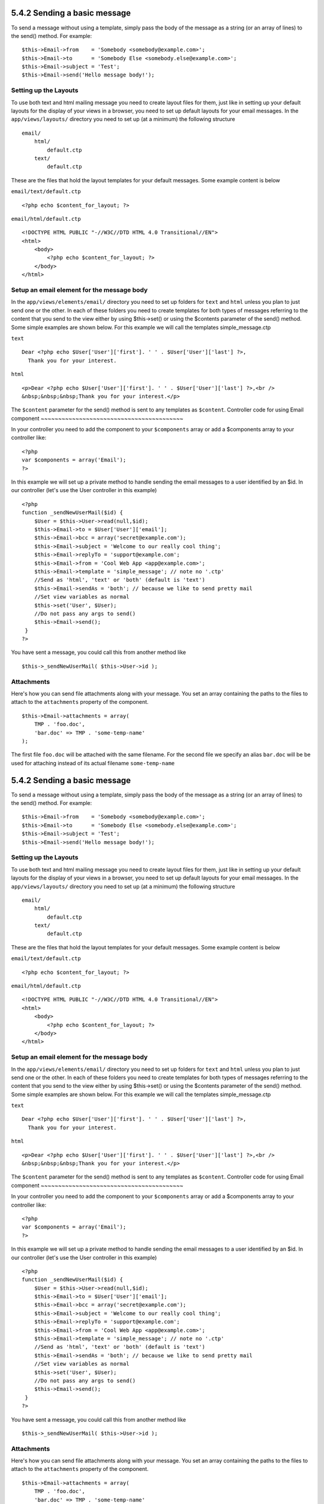 5.4.2 Sending a basic message
-----------------------------

To send a message without using a template, simply pass the body of
the message as a string (or an array of lines) to the send()
method. For example:

::

    $this->Email->from    = 'Somebody <somebody@example.com>';
    $this->Email->to      = 'Somebody Else <somebody.else@example.com>';
    $this->Email->subject = 'Test';
    $this->Email->send('Hello message body!');

Setting up the Layouts
~~~~~~~~~~~~~~~~~~~~~~

To use both text and html mailing message you need to create layout
files for them, just like in setting up your default layouts for
the display of your views in a browser, you need to set up default
layouts for your email messages. In the ``app/views/layouts/``
directory you need to set up (at a minimum) the following
structure

::

        email/
            html/
                default.ctp
            text/
                default.ctp

These are the files that hold the layout templates for your default
messages. Some example content is below

``email/text/default.ctp``
::

        <?php echo $content_for_layout; ?>

``email/html/default.ctp``
::

    <!DOCTYPE HTML PUBLIC "-//W3C//DTD HTML 4.0 Transitional//EN">
    <html>
        <body>
            <?php echo $content_for_layout; ?>
        </body>
    </html>

Setup an email element for the message body
~~~~~~~~~~~~~~~~~~~~~~~~~~~~~~~~~~~~~~~~~~~

In the ``app/views/elements/email/`` directory you need to set up
folders for ``text`` and ``html`` unless you plan to just send one
or the other. In each of these folders you need to create templates
for both types of messages referring to the content that you send
to the view either by using $this->set() or using the $contents
parameter of the send() method. Some simple examples are shown
below. For this example we will call the templates
simple\_message.ctp

``text``
::

     Dear <?php echo $User['User']['first']. ' ' . $User['User']['last'] ?>,
       Thank you for your interest.

``html``
::

     <p>Dear <?php echo $User['User']['first']. ' ' . $User['User']['last'] ?>,<br />
     &nbsp;&nbsp;&nbsp;Thank you for your interest.</p>

The ``$content`` parameter for the send() method is sent to any
templates as ``$content``.
Controller code for using Email component
~~~~~~~~~~~~~~~~~~~~~~~~~~~~~~~~~~~~~~~~~

In your controller you need to add the component to your
``$components`` array or add a $components array to your controller
like:

::

    <?php
    var $components = array('Email');
    ?>

In this example we will set up a private method to handle sending
the email messages to a user identified by an $id. In our
controller (let's use the User controller in this example)

::

     
    <?php
    function _sendNewUserMail($id) {
        $User = $this->User->read(null,$id);
        $this->Email->to = $User['User']['email'];
        $this->Email->bcc = array('secret@example.com');  
        $this->Email->subject = 'Welcome to our really cool thing';
        $this->Email->replyTo = 'support@example.com';
        $this->Email->from = 'Cool Web App <app@example.com>';
        $this->Email->template = 'simple_message'; // note no '.ctp'
        //Send as 'html', 'text' or 'both' (default is 'text')
        $this->Email->sendAs = 'both'; // because we like to send pretty mail
        //Set view variables as normal
        $this->set('User', $User);
        //Do not pass any args to send()
        $this->Email->send();
     }
    ?>

You have sent a message, you could call this from another method
like
::

     
    $this->_sendNewUserMail( $this->User->id );

Attachments
~~~~~~~~~~~

Here's how you can send file attachments along with your message.
You set an array containing the paths to the files to attach to the
``attachments`` property of the component.

::

    $this->Email->attachments = array(
        TMP . 'foo.doc',
        'bar.doc' => TMP . 'some-temp-name'
    );

The first file ``foo.doc`` will be attached with the same filename.
For the second file we specify an alias ``bar.doc`` will be be used
for attaching instead of its actual filename ``some-temp-name``

5.4.2 Sending a basic message
-----------------------------

To send a message without using a template, simply pass the body of
the message as a string (or an array of lines) to the send()
method. For example:

::

    $this->Email->from    = 'Somebody <somebody@example.com>';
    $this->Email->to      = 'Somebody Else <somebody.else@example.com>';
    $this->Email->subject = 'Test';
    $this->Email->send('Hello message body!');

Setting up the Layouts
~~~~~~~~~~~~~~~~~~~~~~

To use both text and html mailing message you need to create layout
files for them, just like in setting up your default layouts for
the display of your views in a browser, you need to set up default
layouts for your email messages. In the ``app/views/layouts/``
directory you need to set up (at a minimum) the following
structure

::

        email/
            html/
                default.ctp
            text/
                default.ctp

These are the files that hold the layout templates for your default
messages. Some example content is below

``email/text/default.ctp``
::

        <?php echo $content_for_layout; ?>

``email/html/default.ctp``
::

    <!DOCTYPE HTML PUBLIC "-//W3C//DTD HTML 4.0 Transitional//EN">
    <html>
        <body>
            <?php echo $content_for_layout; ?>
        </body>
    </html>

Setup an email element for the message body
~~~~~~~~~~~~~~~~~~~~~~~~~~~~~~~~~~~~~~~~~~~

In the ``app/views/elements/email/`` directory you need to set up
folders for ``text`` and ``html`` unless you plan to just send one
or the other. In each of these folders you need to create templates
for both types of messages referring to the content that you send
to the view either by using $this->set() or using the $contents
parameter of the send() method. Some simple examples are shown
below. For this example we will call the templates
simple\_message.ctp

``text``
::

     Dear <?php echo $User['User']['first']. ' ' . $User['User']['last'] ?>,
       Thank you for your interest.

``html``
::

     <p>Dear <?php echo $User['User']['first']. ' ' . $User['User']['last'] ?>,<br />
     &nbsp;&nbsp;&nbsp;Thank you for your interest.</p>

The ``$content`` parameter for the send() method is sent to any
templates as ``$content``.
Controller code for using Email component
~~~~~~~~~~~~~~~~~~~~~~~~~~~~~~~~~~~~~~~~~

In your controller you need to add the component to your
``$components`` array or add a $components array to your controller
like:

::

    <?php
    var $components = array('Email');
    ?>

In this example we will set up a private method to handle sending
the email messages to a user identified by an $id. In our
controller (let's use the User controller in this example)

::

     
    <?php
    function _sendNewUserMail($id) {
        $User = $this->User->read(null,$id);
        $this->Email->to = $User['User']['email'];
        $this->Email->bcc = array('secret@example.com');  
        $this->Email->subject = 'Welcome to our really cool thing';
        $this->Email->replyTo = 'support@example.com';
        $this->Email->from = 'Cool Web App <app@example.com>';
        $this->Email->template = 'simple_message'; // note no '.ctp'
        //Send as 'html', 'text' or 'both' (default is 'text')
        $this->Email->sendAs = 'both'; // because we like to send pretty mail
        //Set view variables as normal
        $this->set('User', $User);
        //Do not pass any args to send()
        $this->Email->send();
     }
    ?>

You have sent a message, you could call this from another method
like
::

     
    $this->_sendNewUserMail( $this->User->id );

Attachments
~~~~~~~~~~~

Here's how you can send file attachments along with your message.
You set an array containing the paths to the files to attach to the
``attachments`` property of the component.

::

    $this->Email->attachments = array(
        TMP . 'foo.doc',
        'bar.doc' => TMP . 'some-temp-name'
    );

The first file ``foo.doc`` will be attached with the same filename.
For the second file we specify an alias ``bar.doc`` will be be used
for attaching instead of its actual filename ``some-temp-name``
